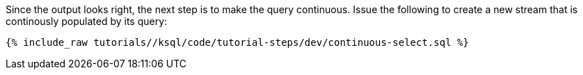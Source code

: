 Since the output looks right, the next step is to make the query continuous. Issue the following to create a new stream that is continously populated by its query:

+++++
<pre class="snippet"><code class="sql">{% include_raw tutorials/<TUTORIAL-SHORT-NAME>/ksql/code/tutorial-steps/dev/continuous-select.sql %}</code></pre>
+++++

